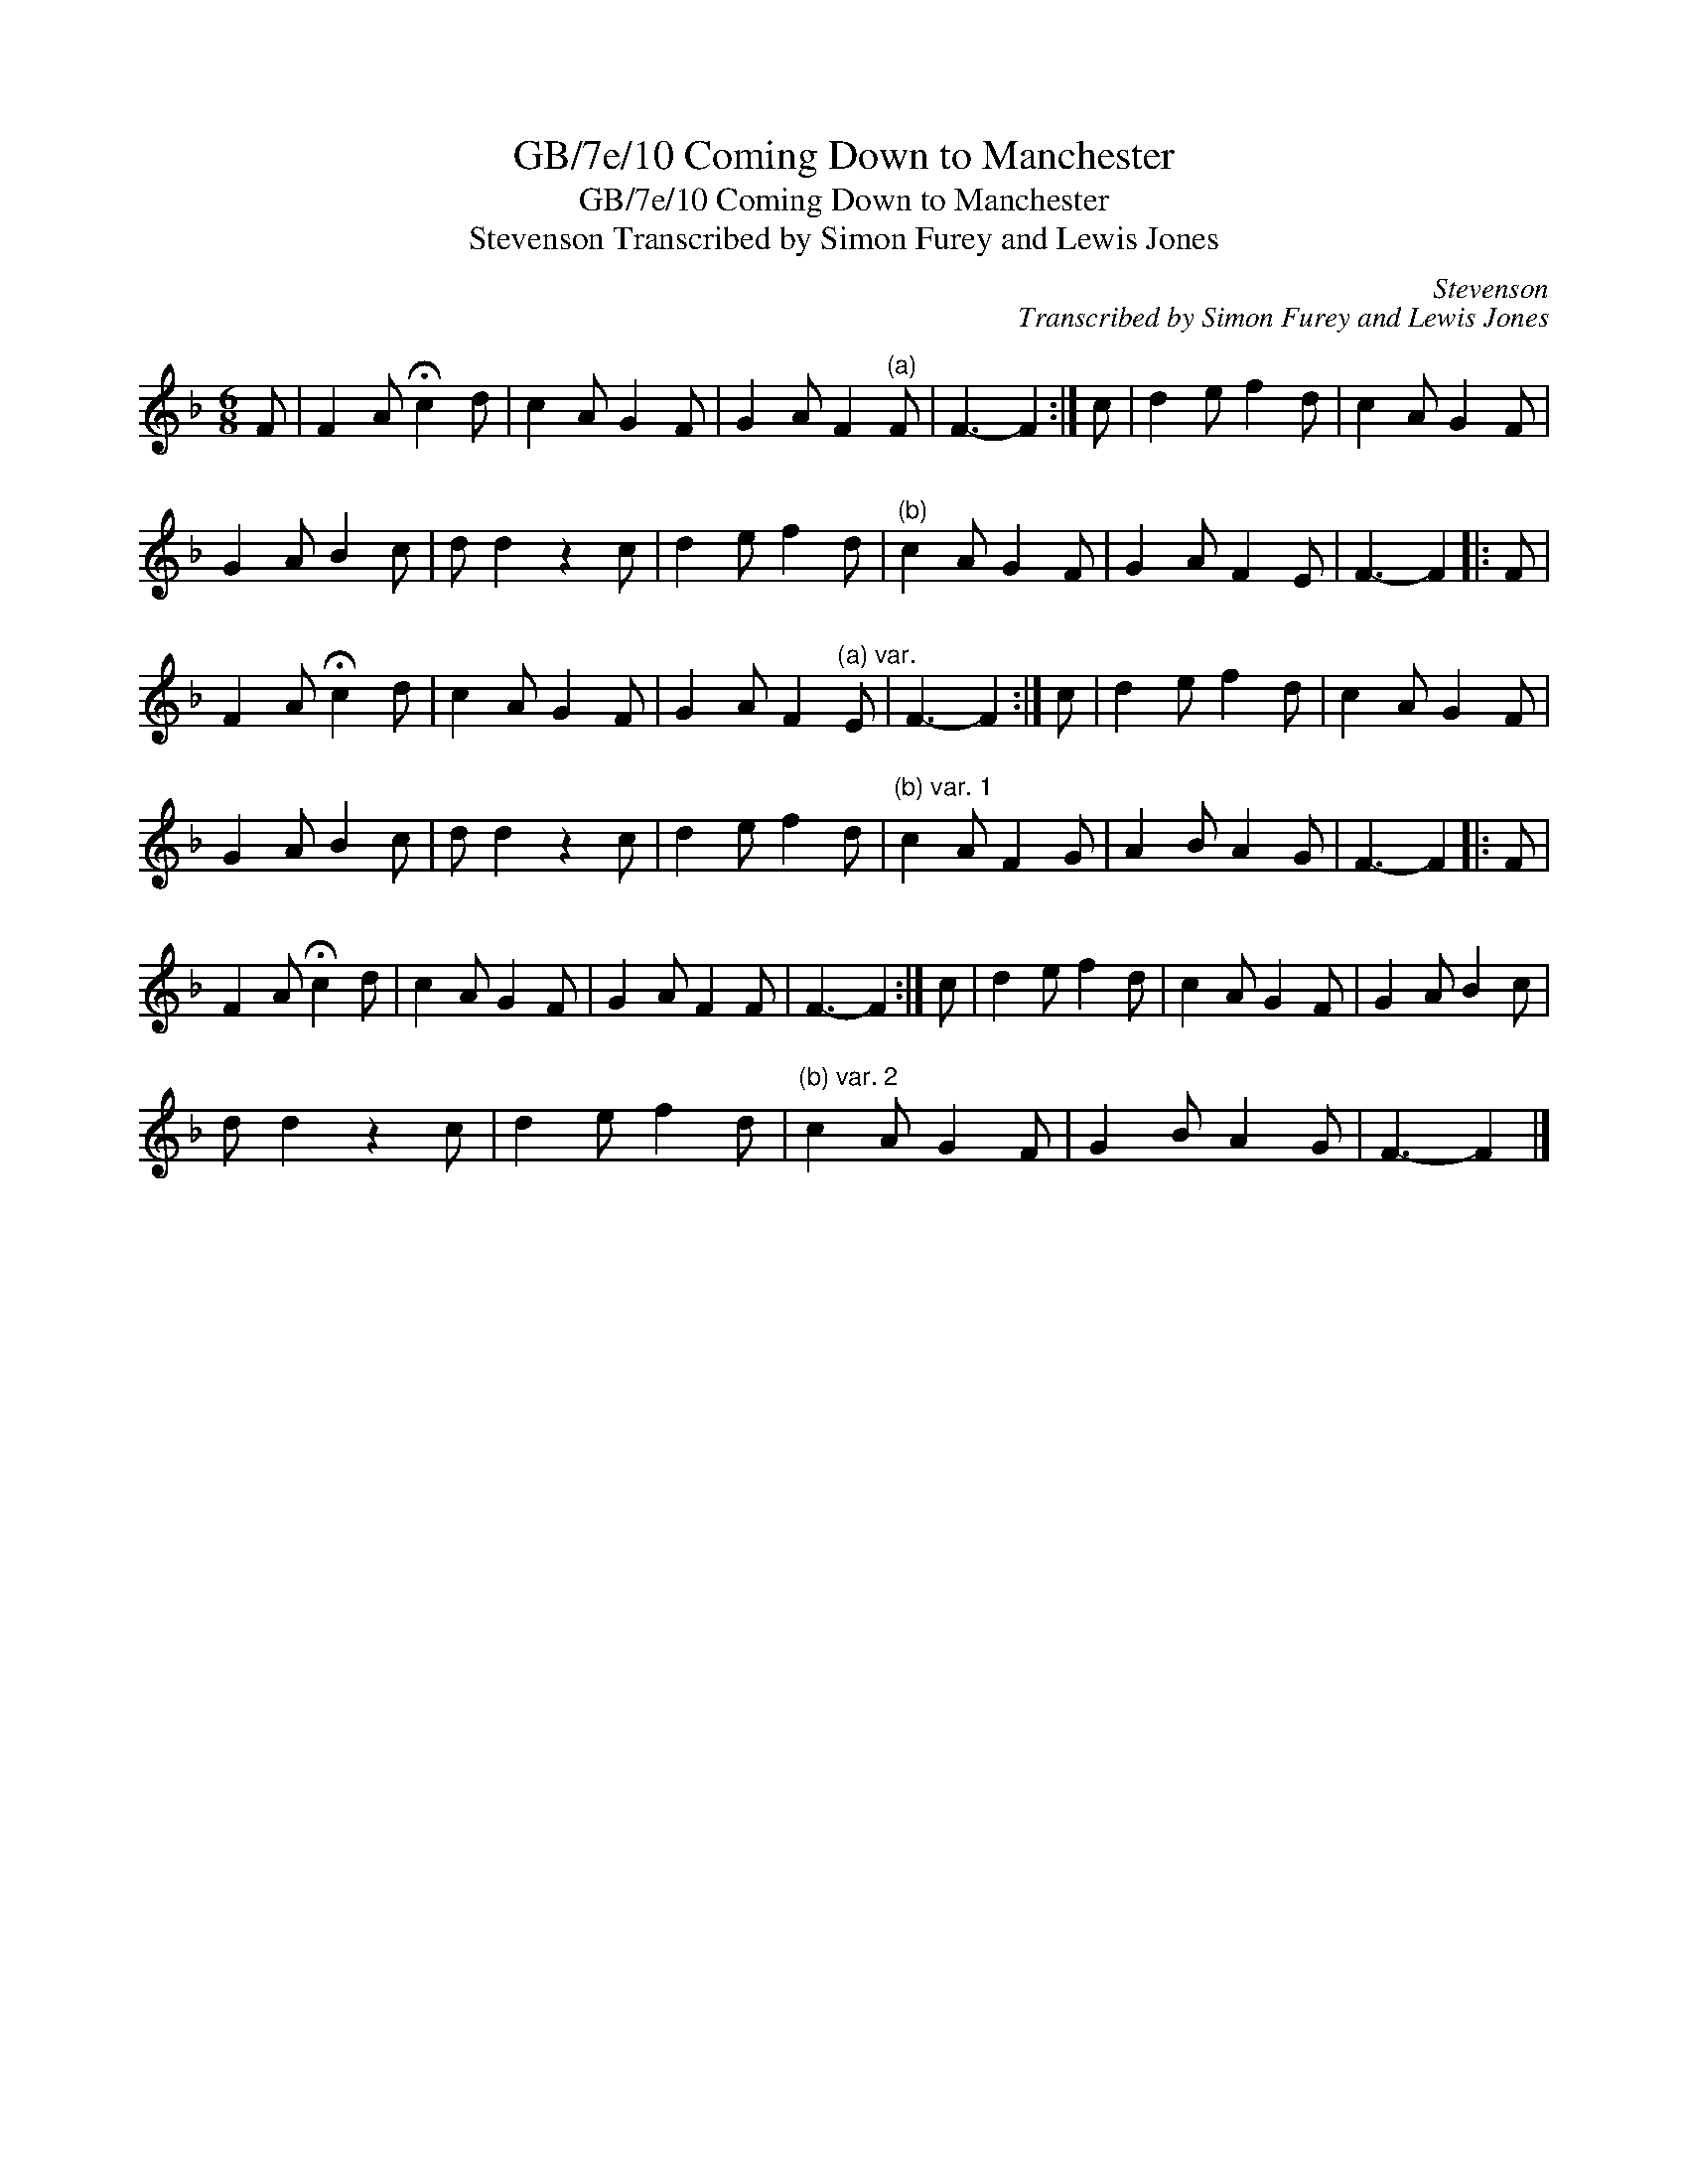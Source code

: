 X:1
T:GB/7e/10 Coming Down to Manchester
T:GB/7e/10 Coming Down to Manchester
T:Stevenson Transcribed by Simon Furey and Lewis Jones
C:Stevenson
C:Transcribed by Simon Furey and Lewis Jones
L:1/8
M:6/8
K:F
V:1 treble 
V:1
 F | F2 A !fermata!c2 d | c2 A G2 F | G2 A F2"^(a)" F | F3- F2 :| c | d2 e f2 d | c2 A G2 F | %8
 G2 A B2 c | d d2 z2 c | d2 e f2 d |"^(b)" c2 A G2 F | G2 A F2 E | F3- F2 |: F | %15
 F2 A !fermata!c2 d | c2 A G2 F | G2 A F2"^(a) var." E | F3- F2 :| c | d2 e f2 d | c2 A G2 F | %22
 G2 A B2 c | d d2 z2 c | d2 e f2 d |"^(b) var. 1" c2 A F2 G | A2 B A2 G | F3- F2 |: F | %29
 F2 A !fermata!c2 d | c2 A G2 F | G2 A F2 F | F3- F2 :| c | d2 e f2 d | c2 A G2 F | G2 A B2 c | %37
 d d2 z2 c | d2 e f2 d |"^(b) var. 2" c2 A G2 F | G2 B A2 G | F3- F2 |] %42

